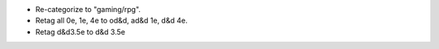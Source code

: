 • Re-categorize to "gaming/rpg".
• Retag all 0e, 1e, 4e to od&d, ad&d 1e, d&d 4e.
• Retag d&d3.5e to d&d 3.5e
